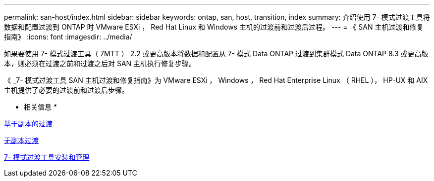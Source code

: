 ---
permalink: san-host/index.html 
sidebar: sidebar 
keywords: ontap, san, host, transition, index 
summary: 介绍使用 7- 模式过渡工具将数据和配置过渡到 ONTAP 时 VMware ESXi ， Red Hat Linux 和 Windows 主机的过渡前和过渡后过程。 
---
= 《 SAN 主机过渡和修复指南》
:icons: font
:imagesdir: ../media/


[role="lead"]
如果要使用 7- 模式过渡工具（ 7MTT ） 2.2 或更高版本将数据和配置从 7- 模式 Data ONTAP 过渡到集群模式 Data ONTAP 8.3 或更高版本，则必须在过渡之前和过渡之后对 SAN 主机执行修复步骤。

《 _7- 模式过渡工具 SAN 主机过渡和修复指南》为 VMware ESXi ， Windows ， Red Hat Enterprise Linux （ RHEL ）， HP-UX 和 AIX 主机提供了必要的过渡前和过渡后步骤。

* 相关信息 *

xref:../copy-based/index.html[基于副本的过渡]

xref:../copy-free/index.html[无副本过渡]

xref:../install-admin/index.html[7- 模式过渡工具安装和管理]
